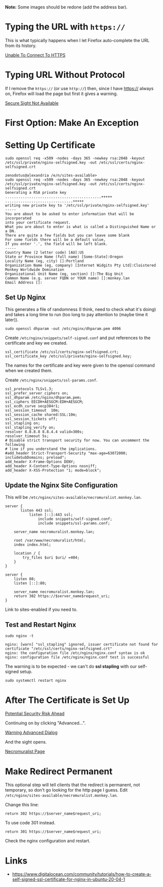 #+BEGIN_COMMENT
.. title: Raspberry Pi: Certbot Installation
.. slug: raspberry-pi-certbot-installation
.. date: 2024-04-04 17:20:23 UTC-07:00
.. tags: raspberry-pi,pages
.. category: Pages
.. link: 
.. description: Setting up a self-signed certificate on a Raspberry PI.
.. type: text
.. status: 
.. updated: 

#+END_COMMENT
#+OPTIONS: ^:{}
#+TOC: headlines 3

**Note:** Some images should be redone (add the address bar).

* Typing the URL with ~https://~

This is what typically happens when I let Firefox auto-complete the URL from its history.

[[lazy-img-url:https://filedn.com/lKA05W1iHns4eTWccSVfpum/necromuralist/self-signed-certificate/00a-unable-to-connect-https-necromuralist.cwebp][Unable To Connect To HTTPS]]

* Typing URL Without Protocol

If I remove the ~https://~ (or use ~http://~) then, since I have https:// always on, Firefox will load the page but first it gives a warning.

[[lazy-img-url:https://filedn.com/lKA05W1iHns4eTWccSVfpum/necromuralist/self-signed-certificate/00b-firefox-secure-sight-not-available.cwebp][Secure Sight Not Available]]

* First Option: Make An Exception


* Setting Up Certificate

#+begin_src fish
sudo openssl req -x509 -nodes -days 365 -newkey rsa:2048 -keyout /etc/ssl/private/nginx-selfsigned.key -out /etc/ssl/certs/nginx-selfsigned.crt
#+end_src

#+begin_src fish
zenodotus@alexandria /e/n/sites-available>
sudo openssl req -x509 -nodes -days 365 -newkey rsa:2048 -keyout /etc/ssl/private/nginx-selfsigned.key -out /etc/ssl/certs/nginx-selfsigned.crt
Generating a RSA private key
............................................+++++
...............................+++++
writing new private key to '/etc/ssl/private/nginx-selfsigned.key'
-----
You are about to be asked to enter information that will be incorporated
into your certificate request.
What you are about to enter is what is called a Distinguished Name or a DN.
There are quite a few fields but you can leave some blank
For some fields there will be a default value,
If you enter '.', the field will be left blank.
-----
Country Name (2 letter code) [AU]:US
State or Province Name (full name) [Some-State]:Oregon
Locality Name (eg, city) []:Portland
Organization Name (eg, company) [Internet Widgits Pty Ltd]:Cloistered Monkey Worldwide Domination
Organizational Unit Name (eg, section) []:The Big Unit
Common Name (e.g. server FQDN or YOUR name) []:monkey.lan
Email Address []:
#+end_src


** Set Up Nginx

This generates a file of randomness (I think, need to check what it's doing) and takes a long time to run (too long to pay attention to (maybe time it later)).

#+begin_src fish
sudo openssl dhparam -out /etc/nginx/dhparam.pem 4096
#+end_src

Create ~/etc/nginx/snippets/self-signed.conf~ and put references to the certificate and key we created.

#+begin_src fish
ssl_certificate /etc/ssl/certs/nginx-selfsigned.crt;
ssl_certificate_key /etc/ssl/private/nginx-selfsigned.key;
#+end_src

The names for the certificate and key were given to the openssl command when we created them.

Create ~/etc/nginx/snippets/ssl-params.conf~.

#+begin_src fish
ssl_protocols TLSv1.3;
ssl_prefer_server_ciphers on;
ssl_dhparam /etc/nginx/dhparam.pem; 
ssl_ciphers EECDH+AESGCM:EDH+AESGCM;
ssl_ecdh_curve secp384r1;
ssl_session_timeout  10m;
ssl_session_cache shared:SSL:10m;
ssl_session_tickets off;
ssl_stapling on;
ssl_stapling_verify on;
resolver 8.8.8.8 8.8.4.4 valid=300s;
resolver_timeout 5s;
# Disable strict transport security for now. You can uncomment the following
# line if you understand the implications.
#add_header Strict-Transport-Security "max-age=63072000; includeSubDomains; preload";
add_header X-Frame-Options DENY;
add_header X-Content-Type-Options nosniff;
add_header X-XSS-Protection "1; mode=block";
#+end_src

** Update the Nginx Site Configuration

This will be ~/etc/nginx/sites-available/necromuralist.monkey.lan~.

#+begin_src fish
server {
       listen 443 ssl;
           listen [::]:443 ssl;
               include snippets/self-signed.conf;
               include snippets/ssl-params.conf;

    server_name necromuralist.monkey.lan;

    root /var/www/necromuralist/html;
    index index.html;

    location / {
        try_files $uri $uri/ =404;
    }
}

server {
    listen 80;
    listen [::]:80;
    
    server_name necromuralist.monkey.lan;
    return 302 https://$server_name$request_uri;
}
#+end_src

Link to sites-enabled if you need to.

** Test and Restart Nginx

#+begin_src fish
sudo nginx -t
#+end_src

#+begin_src fish
nginx: [warn] "ssl_stapling" ignored, issuer certificate not found for certificate "/etc/ssl/certs/nginx-selfsigned.crt"
nginx: the configuration file /etc/nginx/nginx.conf syntax is ok
nginx: configuration file /etc/nginx/nginx.conf test is successful
#+end_src

The warning is to be expected - we can't do *ssl stapling* with our self-signed setup.

#+begin_src fish
sudo systemctl restart nginx
#+end_src

* After The Certificate is Set Up


[[lazy-img-url: https://filedn.com/lKA05W1iHns4eTWccSVfpum/necromuralist/self-signed-certificate/01-firefox-warning-potential-security-risk-ahead.cwebp][Potential Security Risk Ahead]]


Continuing on by clicking "Advanced...".

[[lazy-img-url:https://filedn.com/lKA05W1iHns4eTWccSVfpum/necromuralist/self-signed-certificate/02-firefox-warning-advanced-dialog.cwebp][Warning Advanced Dialog]]

And the sight opens.

[[lazy-img-url: https://filedn.com/lKA05W1iHns4eTWccSVfpum/necromuralist/self-signed-certificate/03-necromuralist-page-opened.cwebp][Necromuralist Page]]

* Make Redirect Permanent

This optional step will tell clients that the redirect is permanent, not temporary, so don't go looking for the http page I guess. Edit ~/etc/nginx/sites-available/necromuralist.monkey.lan~.

Change this line:

#+begin_src fish
return 302 https://$server_name$request_uri;
#+end_src

To use code 301 instead.

#+begin_src fish
return 301 https://$server_name$request_uri;
#+end_src

Check the nginx configuration and restart.


* Links

 - https://www.digitalocean.com/community/tutorials/how-to-create-a-self-signed-ssl-certificate-for-nginx-in-ubuntu-20-04-1

